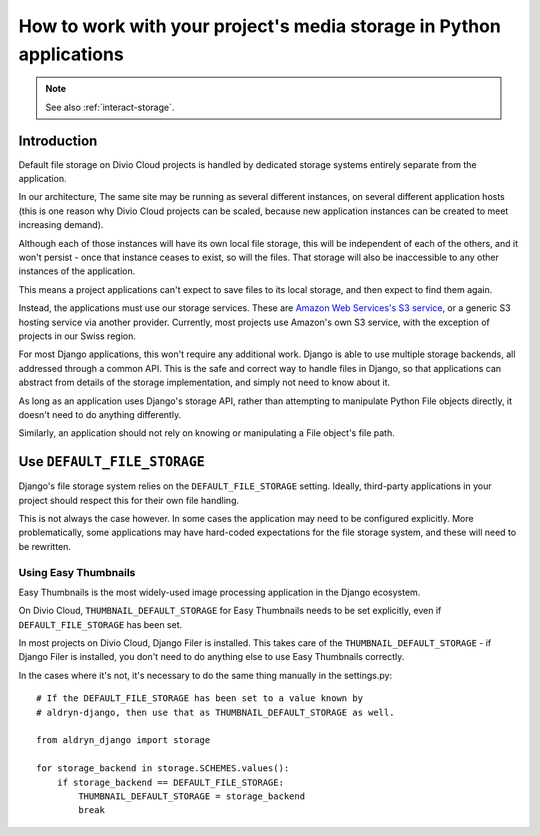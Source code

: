 .. _work-media-storage:

How to work with your project's media storage in Python applications
====================================================================

..  note::

    See also :ref:`interact-storage`.

Introduction
------------

Default file storage on Divio Cloud projects is handled by dedicated storage systems entirely
separate from the application.

In our architecture, The same site may be running as several different instances, on several
different application hosts (this is one reason why Divio Cloud projects can be scaled, because new
application instances can be created to meet increasing demand).

Although each of those instances will have its own local file storage, this will be independent of
each of the others, and it won't persist - once that instance ceases to exist, so will the files.
That storage will also be inaccessible to any other instances of the application.

This means a project applications can't expect to save files to its local storage, and then expect
to find them again.

Instead, the applications must use our storage services. These are `Amazon Web Services's S3
service <https://aws.amazon.com/s3/>`_, or a generic S3 hosting service via another provider.
Currently, most projects use Amazon's own S3 service, with the exception of projects in our Swiss
region.

For most Django applications, this won't require any additional work. Django is able to use
multiple storage backends, all addressed through a common API. This is the safe and correct way to
handle files in Django, so that applications can abstract from details of the storage
implementation, and simply not need to know about it.

As long as an application uses Django's storage API, rather than attempting to manipulate Python
File objects directly, it doesn't need to do anything differently.

Similarly, an application should not rely on knowing or manipulating a File object's file path.


Use ``DEFAULT_FILE_STORAGE``
----------------------------

Django's file storage system relies on the ``DEFAULT_FILE_STORAGE`` setting. Ideally, third-party
applications in your project should respect this for their own file handling.

This is not always the case however. In some cases the application may need to be configured
explicitly. More problematically, some applications may have hard-coded expectations for the file
storage system, and these will need to be rewritten.


Using Easy Thumbnails
~~~~~~~~~~~~~~~~~~~~~

Easy Thumbnails is the most widely-used image processing application in the Django ecosystem.

On Divio Cloud, ``THUMBNAIL_DEFAULT_STORAGE`` for Easy Thumbnails needs to be set explicitly, even
if ``DEFAULT_FILE_STORAGE`` has been set.

In most projects on Divio Cloud, Django Filer is installed. This takes care of the
``THUMBNAIL_DEFAULT_STORAGE`` - if Django Filer is installed, you don't need to do anything else to
use Easy Thumbnails correctly.

In the cases where it's not, it's necessary to do the same thing manually in the settings.py::

    # If the DEFAULT_FILE_STORAGE has been set to a value known by
    # aldryn-django, then use that as THUMBNAIL_DEFAULT_STORAGE as well.

    from aldryn_django import storage

    for storage_backend in storage.SCHEMES.values():
        if storage_backend == DEFAULT_FILE_STORAGE:
            THUMBNAIL_DEFAULT_STORAGE = storage_backend
            break
